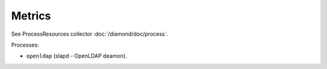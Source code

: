 Metrics
=======

See ProcessResources collector :doc:`/diamond/doc/process`.

Processes:

* ``openldap`` (slapd - OpenLDAP deamon).
